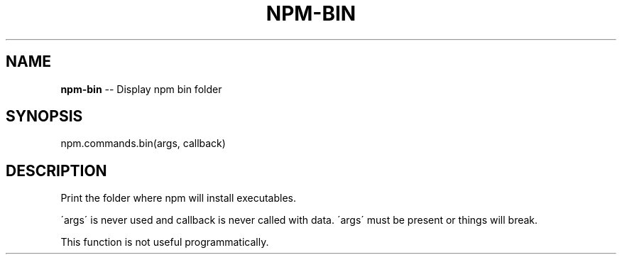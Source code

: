 .\" Generated with Ronnjs/v0.1
.\" http://github.com/kapouer/ronnjs/
.
.TH "NPM\-BIN" "3" "August 2011" "" ""
.
.SH "NAME"
\fBnpm-bin\fR \-\- Display npm bin folder
.
.SH "SYNOPSIS"
.
.nf
npm\.commands\.bin(args, callback)
.
.fi
.
.SH "DESCRIPTION"
Print the folder where npm will install executables\.
.
.P
\'args\' is never used and callback is never called with data\.
\'args\' must be present or things will break\.
.
.P
This function is not useful programmatically\.
